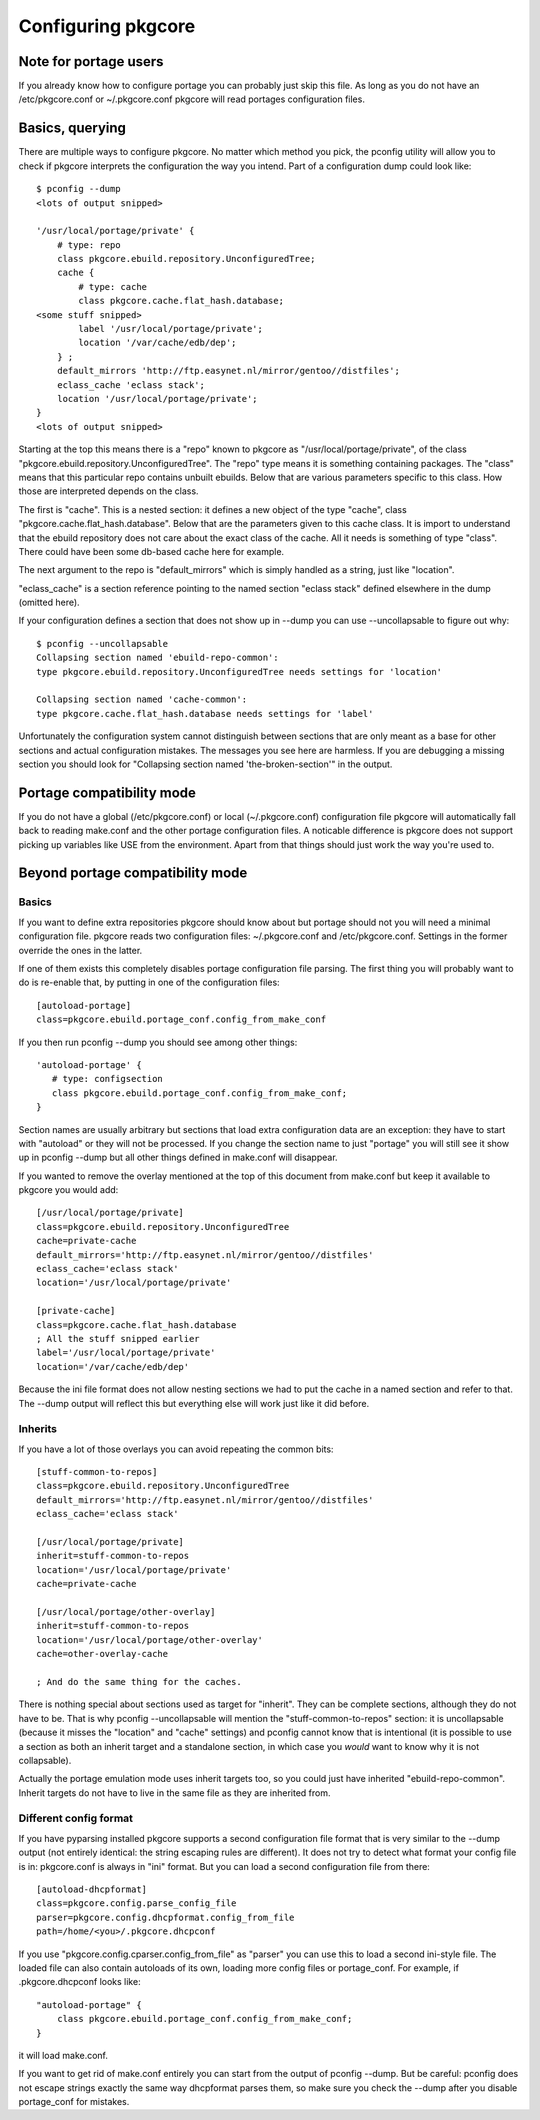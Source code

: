 =====================
 Configuring pkgcore
=====================

Note for portage users
======================

If you already know how to configure portage you can probably just
skip this file. As long as you do not have an /etc/pkgcore.conf or
~/.pkgcore.conf pkgcore will read portages configuration files.

Basics, querying
================

There are multiple ways to configure pkgcore. No matter which method
you pick, the pconfig utility will allow you to check if pkgcore
interprets the configuration the way you intend. Part of a
configuration dump could look like::

 $ pconfig --dump
 <lots of output snipped>

 '/usr/local/portage/private' {
     # type: repo
     class pkgcore.ebuild.repository.UnconfiguredTree;
     cache {
         # type: cache
         class pkgcore.cache.flat_hash.database;
 <some stuff snipped>
         label '/usr/local/portage/private';
         location '/var/cache/edb/dep';
     } ;
     default_mirrors 'http://ftp.easynet.nl/mirror/gentoo//distfiles';
     eclass_cache 'eclass stack';
     location '/usr/local/portage/private';
 }
 <lots of output snipped>

Starting at the top this means there is a "repo" known to pkgcore as
"/usr/local/portage/private", of the class
"pkgcore.ebuild.repository.UnconfiguredTree". The "repo" type means it
is something containing packages. The "class" means that this
particular repo contains unbuilt ebuilds. Below that are various
parameters specific to this class. How those are interpreted depends
on the class.

The first is "cache". This is a nested section: it defines a new
object of the type "cache", class "pkgcore.cache.flat_hash.database".
Below that are the parameters given to this cache class. It is import
to understand that the ebuild repository does not care about the exact
class of the cache. All it needs is something of type "class". There
could have been some db-based cache here for example.

The next argument to the repo is "default_mirrors" which is simply
handled as a string, just like "location".

"eclass_cache" is a section reference pointing to the named section
"eclass stack" defined elsewhere in the dump (omitted here).

If your configuration defines a section that does not show up in
--dump you can use --uncollapsable to figure out why::

 $ pconfig --uncollapsable
 Collapsing section named 'ebuild-repo-common':
 type pkgcore.ebuild.repository.UnconfiguredTree needs settings for 'location'

 Collapsing section named 'cache-common':
 type pkgcore.cache.flat_hash.database needs settings for 'label'

Unfortunately the configuration system cannot distinguish between
sections that are only meant as a base for other sections and actual
configuration mistakes. The messages you see here are harmless. If you
are debugging a missing section you should look for "Collapsing
section named 'the-broken-section'" in the output.

Portage compatibility mode
==========================

If you do not have a global (/etc/pkgcore.conf) or local
(~/.pkgcore.conf) configuration file pkgcore will automatically fall
back to reading make.conf and the other portage configuration files.
A noticable difference is pkgcore does not support picking up
variables like USE from the environment. Apart from that things should
just work the way you're used to.

Beyond portage compatibility mode
=================================

Basics
------

If you want to define extra repositories pkgcore should know about but
portage should not you will need a minimal configuration file. pkgcore
reads two configuration files: ~/.pkgcore.conf and /etc/pkgcore.conf.
Settings in the former override the ones in the latter.

If one of them exists this completely disables portage configuration
file parsing. The first thing you will probably want to do is
re-enable that, by putting in one of the configuration files::

 [autoload-portage]
 class=pkgcore.ebuild.portage_conf.config_from_make_conf

If you then run pconfig --dump you should see among other things::

 'autoload-portage' {
    # type: configsection
    class pkgcore.ebuild.portage_conf.config_from_make_conf;
 }

Section names are usually arbitrary but sections that load extra
configuration data are an exception: they have to start with
"autoload" or they will not be processed. If you change the section
name to just "portage" you will still see it show up in pconfig --dump
but all other things defined in make.conf will disappear.

If you wanted to remove the overlay mentioned at the top of this
document from make.conf but keep it available to pkgcore you would
add::

 [/usr/local/portage/private]
 class=pkgcore.ebuild.repository.UnconfiguredTree
 cache=private-cache
 default_mirrors='http://ftp.easynet.nl/mirror/gentoo//distfiles'
 eclass_cache='eclass stack'
 location='/usr/local/portage/private'

 [private-cache]
 class=pkgcore.cache.flat_hash.database
 ; All the stuff snipped earlier
 label='/usr/local/portage/private'
 location='/var/cache/edb/dep'

Because the ini file format does not allow nesting sections we had to
put the cache in a named section and refer to that. The --dump output
will reflect this but everything else will work just like it did
before.

Inherits
--------

If you have a lot of those overlays you can avoid repeating the common
bits::

 [stuff-common-to-repos]
 class=pkgcore.ebuild.repository.UnconfiguredTree
 default_mirrors='http://ftp.easynet.nl/mirror/gentoo//distfiles'
 eclass_cache='eclass stack'

 [/usr/local/portage/private]
 inherit=stuff-common-to-repos
 location='/usr/local/portage/private'
 cache=private-cache

 [/usr/local/portage/other-overlay]
 inherit=stuff-common-to-repos
 location='/usr/local/portage/other-overlay'
 cache=other-overlay-cache

 ; And do the same thing for the caches.

There is nothing special about sections used as target for "inherit".
They can be complete sections, although they do not have to be. That
is why pconfig --uncollapsable will mention the
"stuff-common-to-repos" section: it is uncollapsable (because it
misses the "location" and "cache" settings) and pconfig cannot know
that is intentional (it is possible to use a section as both an
inherit target and a standalone section, in which case you *would*
want to know why it is not collapsable).

Actually the portage emulation mode uses inherit targets too, so you
could just have inherited "ebuild-repo-common". Inherit targets do not
have to live in the same file as they are inherited from.

Different config format
-----------------------

If you have pyparsing installed pkgcore supports a second
configuration file format that is very similar to the --dump output
(not entirely identical: the string escaping rules are different). It
does not try to detect what format your config file is in:
pkgcore.conf is always in "ini" format. But you can load a second
configuration file from there::

 [autoload-dhcpformat]
 class=pkgcore.config.parse_config_file
 parser=pkgcore.config.dhcpformat.config_from_file
 path=/home/<you>/.pkgcore.dhcpconf

If you use "pkgcore.config.cparser.config_from_file" as "parser" you
can use this to load a second ini-style file. The loaded file can also
contain autoloads of its own, loading more config files or
portage_conf. For example, if .pkgcore.dhcpconf looks like::

 "autoload-portage" {
     class pkgcore.ebuild.portage_conf.config_from_make_conf;
 }

it will load make.conf.

If you want to get rid of make.conf entirely you can start from the
output of pconfig --dump. But be careful: pconfig does not escape
strings exactly the same way dhcpformat parses them, so make sure you
check the --dump after you disable portage_conf for mistakes.
